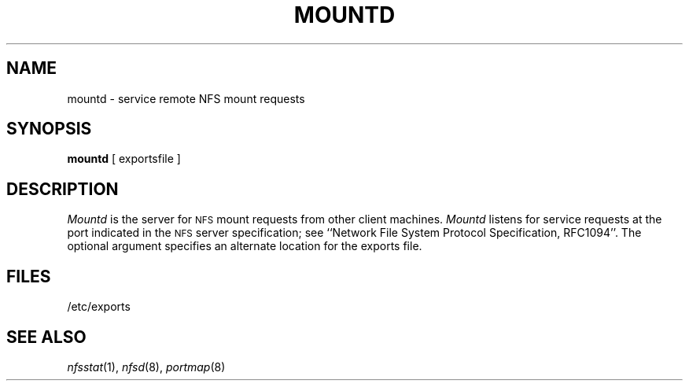 .\" Copyright (c) 1989 The Regents of the University of California.
.\" All rights reserved.
.\"
.\" %sccs.include.redist.man%
.\"
.\"	@(#)mountd.8	5.3 (Berkeley) 6/24/90
.\"
.TH MOUNTD 8 ""
.UC 7
.SH NAME
mountd \- service remote NFS mount requests
.SH SYNOPSIS
.B mountd
[
exportsfile
]
.SH DESCRIPTION
.I Mountd
is the server for
.SM NFS
mount requests from other client machines.
.I Mountd
listens for service requests at the port indicated in the
.SM NFS
server specification; see
``Network File System Protocol Specification, RFC1094''.
The optional argument specifies an alternate location for the exports file.
.SH FILES
/etc/exports
.SH SEE ALSO
.IR nfsstat (1),
.IR nfsd (8),
.IR portmap (8)
